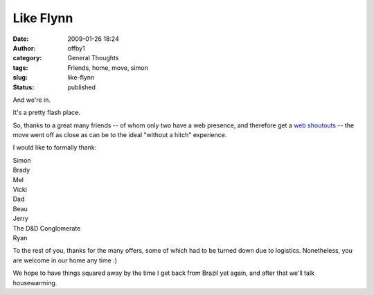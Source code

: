 Like Flynn
##########
:date: 2009-01-26 18:24
:author: offby1
:category: General Thoughts
:tags: Friends, home, move, simon
:slug: like-flynn
:status: published

And we're in.

It's a pretty flash place.

So, thanks to a great many friends -- of whom only two have a web
presence, and therefore get a
`web <http://vernondalhart.livejournal.com/>`__
`shoutouts <http://www.offby1.net/mildillson>`__ -- the move went off as
close as can be to the ideal "without a hitch" experience.

I would like to formally thank:

| Simon
| Brady
| Mel
| Vicki
| Dad
| Beau
| Jerry
| The D&D Conglomerate
| Ryan

To the rest of you, thanks for the many offers, some of which had to be
turned down due to logistics. Nonetheless, you are welcome in our home
any time :)

We hope to have things squared away by the time I get back from Brazil
yet again, and after that we'll talk housewarming.
